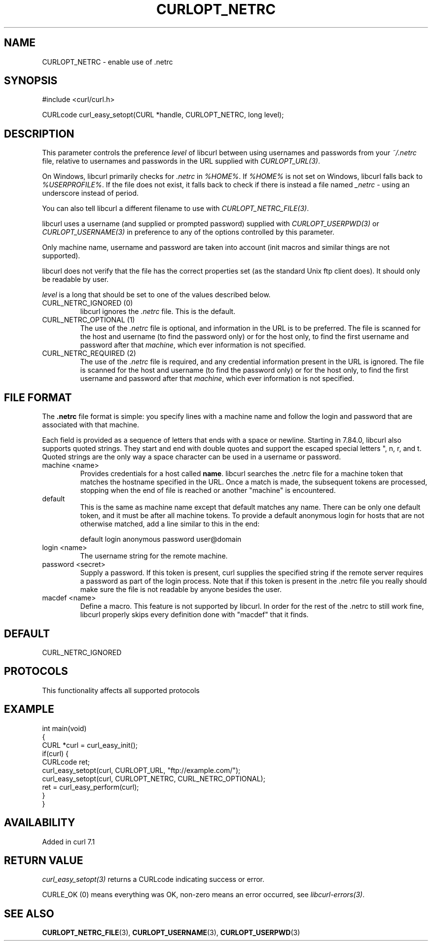 .\" generated by cd2nroff 0.1 from CURLOPT_NETRC.md
.TH CURLOPT_NETRC 3 "2025-04-29" libcurl
.SH NAME
CURLOPT_NETRC \- enable use of .netrc
.SH SYNOPSIS
.nf
#include <curl/curl.h>

CURLcode curl_easy_setopt(CURL *handle, CURLOPT_NETRC, long level);
.fi
.SH DESCRIPTION
This parameter controls the preference \fIlevel\fP of libcurl between using
usernames and passwords from your \fI~/.netrc\fP file, relative to usernames and
passwords in the URL supplied with \fICURLOPT_URL(3)\fP.

On Windows, libcurl primarily checks for \fI.netrc\fP in \fI%HOME%\fP. If \fI%HOME%\fP is
not set on Windows, libcurl falls back to \fI%USERPROFILE%\fP. If the file does
not exist, it falls back to check if there is instead a file named \fI_netrc\fP \-
using an underscore instead of period.

You can also tell libcurl a different filename to use with
\fICURLOPT_NETRC_FILE(3)\fP.

libcurl uses a username (and supplied or prompted password) supplied with
\fICURLOPT_USERPWD(3)\fP or \fICURLOPT_USERNAME(3)\fP in preference to any of
the options controlled by this parameter.

Only machine name, username and password are taken into account (init macros
and similar things are not supported).

libcurl does not verify that the file has the correct properties set (as the
standard Unix ftp client does). It should only be readable by user.

\fIlevel\fP is a long that should be set to one of the values described below.
.IP "CURL_NETRC_IGNORED (0)"
libcurl ignores the \fI.netrc\fP file. This is the default.
.IP "CURL_NETRC_OPTIONAL (1)"
The use of the \fI.netrc\fP file is optional, and information in the URL is to
be preferred. The file is scanned for the host and username (to find the
password only) or for the host only, to find the first username and password
after that \fImachine\fP, which ever information is not specified.
.IP "CURL_NETRC_REQUIRED (2)"
The use of the \fI.netrc\fP file is required, and any credential information
present in the URL is ignored. The file is scanned for the host and username
(to find the password only) or for the host only, to find the first username
and password after that \fImachine\fP, which ever information is not
specified.
.SH FILE FORMAT
The \fB.netrc\fP file format is simple: you specify lines with a machine name
and follow the login and password that are associated with that machine.

Each field is provided as a sequence of letters that ends with a space or
newline. Starting in 7.84.0, libcurl also supports quoted strings. They start
and end with double quotes and support the escaped special letters ", n,
r, and t. Quoted strings are the only way a space character can be used in
a username or password.
.IP "machine \<name\>"
Provides credentials for a host called \fBname\fP. libcurl searches the .netrc
file for a machine token that matches the hostname specified in the URL. Once
a match is made, the subsequent tokens are processed, stopping when the end of
file is reached or another "machine" is encountered.
.IP default
This is the same as machine name except that default matches any name. There
can be only one default token, and it must be after all machine tokens. To
provide a default anonymous login for hosts that are not otherwise matched,
add a line similar to this in the end:

.nf
default login anonymous password user@domain
.fi
.IP "login \<name\>"
The username string for the remote machine.
.IP "password \<secret\>"
Supply a password. If this token is present, curl supplies the specified
string if the remote server requires a password as part of the login process.
Note that if this token is present in the .netrc file you really should make
sure the file is not readable by anyone besides the user.
.IP "macdef \<name\>"
Define a macro. This feature is not supported by libcurl. In order for the
rest of the .netrc to still work fine, libcurl properly skips every definition
done with "macdef" that it finds.
.SH DEFAULT
CURL_NETRC_IGNORED
.SH PROTOCOLS
This functionality affects all supported protocols
.SH EXAMPLE
.nf
int main(void)
{
  CURL *curl = curl_easy_init();
  if(curl) {
    CURLcode ret;
    curl_easy_setopt(curl, CURLOPT_URL, "ftp://example.com/");
    curl_easy_setopt(curl, CURLOPT_NETRC, CURL_NETRC_OPTIONAL);
    ret = curl_easy_perform(curl);
  }
}
.fi
.SH AVAILABILITY
Added in curl 7.1
.SH RETURN VALUE
\fIcurl_easy_setopt(3)\fP returns a CURLcode indicating success or error.

CURLE_OK (0) means everything was OK, non\-zero means an error occurred, see
\fIlibcurl\-errors(3)\fP.
.SH SEE ALSO
.BR CURLOPT_NETRC_FILE (3),
.BR CURLOPT_USERNAME (3),
.BR CURLOPT_USERPWD (3)
